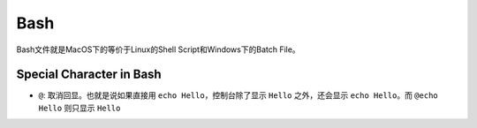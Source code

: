 Bash
==============================================================================
Bash文件就是MacOS下的等价于Linux的Shell Script和Windows下的Batch File。


Special Character in Bash
------------------------------------------------------------------------------
- ``@``: 取消回显。也就是说如果直接用 ``echo Hello``，控制台除了显示 ``Hello`` 之外，还会显示 ``echo Hello``。而 ``@echo Hello`` 则只显示 ``Hello``
